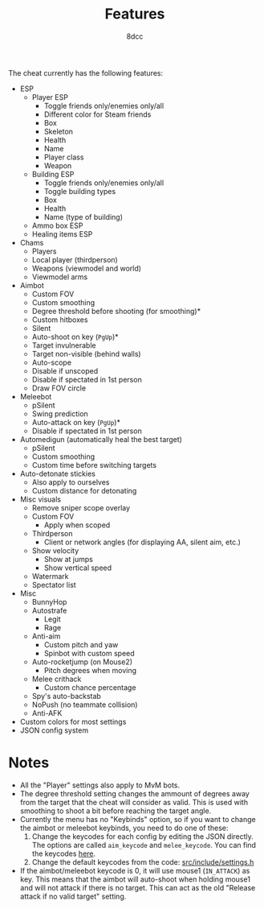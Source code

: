 #+TITLE:   Features
#+OPTIONS: toc:nil
#+STARTUP: showeverything
#+AUTHOR:  8dcc

The cheat currently has the following features:
- ESP
  - Player ESP
    - Toggle friends only/enemies only/all
    - Different color for Steam friends
    - Box
    - Skeleton
    - Health
    - Name
    - Player class
    - Weapon
  - Building ESP
    - Toggle friends only/enemies only/all
    - Toggle building types
    - Box
    - Health
    - Name (type of building)
  - Ammo box ESP
  - Healing items ESP
- Chams
  - Players
  - Local player (thirdperson)
  - Weapons (viewmodel and world)
  - Viewmodel arms
- Aimbot
  - Custom FOV
  - Custom smoothing
  - Degree threshold before shooting (for smoothing)*
  - Custom hitboxes
  - Silent
  - Auto-shoot on key (=PgUp=)*
  - Target invulnerable
  - Target non-visible (behind walls)
  - Auto-scope
  - Disable if unscoped
  - Disable if spectated in 1st person
  - Draw FOV circle
- Meleebot
  - pSilent
  - Swing prediction
  - Auto-attack on key (=PgUp=)*
  - Disable if spectated in 1st person
- Automedigun (automatically heal the best target)
  - pSilent
  - Custom smoothing
  - Custom time before switching targets
- Auto-detonate stickies
  - Also apply to ourselves
  - Custom distance for detonating
- Misc visuals
  - Remove sniper scope overlay
  - Custom FOV
    - Apply when scoped
  - Thirdperson
    - Client or network angles (for displaying AA, silent aim, etc.)
  - Show velocity
    - Show at jumps
    - Show vertical speed
  - Watermark
  - Spectator list
- Misc
  - BunnyHop
  - Autostrafe
    - Legit
    - Rage
  - Anti-aim
    - Custom pitch and yaw
    - Spinbot with custom speed
  - Auto-rocketjump (on Mouse2)
    - Pitch degrees when moving
  - Melee crithack
    - Custom chance percentage
  - Spy's auto-backstab
  - NoPush (no teammate collision)
  - Anti-AFK
- Custom colors for most settings
- JSON config system

* Notes
- All the "Player" settings also apply to MvM bots.
- The degree threshold setting changes the ammount of degrees away from the
  target that the cheat will consider as valid. This is used with smoothing to
  shoot a bit before reaching the target angle.
- Currently the menu has no "Keybinds" option, so if you want to change the
  aimbot or meleebot keybinds, you need to do one of these:
  1. Change the keycodes for each config by editing the JSON directly. The
     options are called =aim_keycode= and =melee_keycode=. You can find the
     keycodes [[https://github.com/8dcc/tf2-cheat/blob/ac8c9bd6ff10526d683b60bbf4346067b42227e1/src/dependencies/nuklear/nuklear.h#L305-L340][here]].
  2. Change the default keycodes from the code: [[https://github.com/8dcc/tf2-cheat/blob/2b0a9c2789b87a9c71cc3c62dcb28237fcd0cd20/src/include/settings.h#L8-L15][src/include/settings.h]]
- If the aimbot/meleebot keycode is 0, it will use mouse1 (=IN_ATTACK=) as key.
  This means that the aimbot will auto-shoot when holding mouse1 and will not
  attack if there is no target. This can act as the old "Release attack if no
  valid target" setting.
